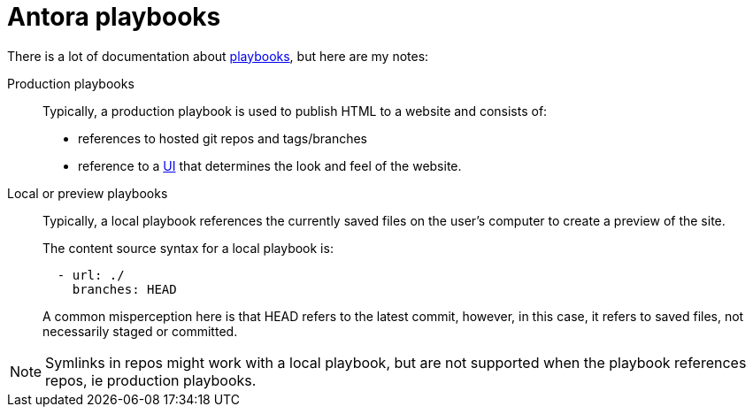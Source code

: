 :navtitle: Playbooks

= Antora playbooks

There is a lot of documentation about https://docs.antora.org/antora/2.3/playbook/[playbooks], but here are my notes:

Production playbooks:: Typically, a production playbook is used to publish HTML to a website and consists of:
+
--
* references to hosted git repos and tags/branches
* reference to a https://docs.antora.org/antora/2.3/playbook/ui-bundle-url/[UI] that determines the look and feel of the website.
--

Local or preview playbooks:: Typically, a local playbook references the currently saved files on the user's computer to create a preview of the site.
+
--
The content source syntax for a local playbook is:

----
  - url: ./
    branches: HEAD
----

A common misperception here is that HEAD refers to the latest commit, however, in this case, it refers to saved files, not necessarily staged or committed.

-- 


NOTE: Symlinks in repos might work with a local playbook, but are not supported when the playbook references repos, ie production playbooks.
